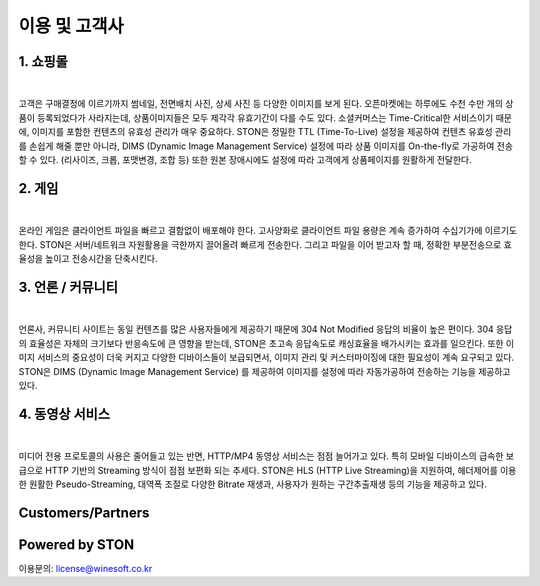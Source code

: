 ﻿.. _ref:

이용 및 고객사
=======

1. 쇼핑몰 
------

.. image:: img/ref/shopping.png
  :align: center
  :width: 85%
|

고객은 구매결정에 이르기까지 썸네일, 전면배치 사진, 상세 사진 등 다양한 이미지를 보게 된다.
오픈마켓에는 하루에도 수천 수만 개의 상품이 등록되었다가 사라지는데, 
상품이미지들은 모두 제각각 유효기간이 다를 수도 있다. 
소셜커머스는 Time-Critical한 서비스이기 때문에, 이미지를 포함한 컨텐츠의 유효성 관리가 매우 중요하다.
STON은 정밀한 TTL (Time-To-Live) 설정을 제공하여 컨텐츠 유효성 관리를 손쉽게 해줄 뿐만 아니라, 
DIMS (Dynamic Image Management Service) 설정에 따라 상품 이미지를 On-the-fly로 가공하여 전송할 수 있다. 
(리사이즈, 크롭, 포맷변경, 조합 등) 또한 원본 장애시에도 설정에 따라 고객에게 상품페이지를 원활하게 전달한다.

2. 게임
------

.. image:: img/ref/game.png
  :align: center
  :width: 85%
|

온라인 게임은 클라이언트 파일을 빠르고 결함없이 배포해야 한다. 
고사양화로 클라이언트 파일 용량은 계속 증가하여 수십기가에 이르기도 한다.
STON은 서버/네트워크 자원활용을 극한까지 끌어올려 빠르게 전송한다.
그리고 파일을 이어 받고자 할 때, 정확한 부분전송으로 효율성을 높이고 전송시간을 단축시킨다.

3. 언론 / 커뮤니티
-----------------

.. image:: img/ref/news.png
  :align: center
  :width: 85%
|

언론사, 커뮤니티 사이트는 동일 컨텐츠를 많은 사용자들에게 제공하기 때문에 304 Not Modified 
응답의 비율이 높은 편이다. 
304 응답의 효율성은 자체의 크기보다 반응속도에 큰 영향을 받는데, 
STON은 초고속 응답속도로 캐싱효율을 배가시키는 효과를 일으킨다.
또한 이미지 서비스의 중요성이 더욱 커지고 다양한 디바이스들이 보급되면서, 
이미지 관리 및 커스터마이징에 대한 필요성이 계속 요구되고 있다. 
STON은 DIMS (Dynamic Image Management Service) 를 제공하여 이미지를 설정에 따라
자동가공하여 전송하는 기능을 제공하고 있다. 

4. 동영상 서비스
-------------

.. image:: img/ref/media.png
  :align: center
  :width: 85%
|

미디어 전용 프로토콜의 사용은 줄어들고 있는 반면, HTTP/MP4 동영상 서비스는 점점 늘어가고 있다.
특히 모바일 디바이스의 급속한 보급으로 HTTP 기반의 Streaming 방식이 점점 보편화 되는 추세다.
STON은 HLS (HTTP Live Streaming)을 지원하여, 헤더제어를 이용한 원활한 Pseudo-Streaming, 
대역폭 조절로 다양한 Bitrate 재생과, 사용자가 원하는 구간추출재생 등의 기능을 제공하고 있다.


Customers/Partners
------------------

.. image:: img/ref/customers.png
  :align: center

Powered by STON
---------------

.. image:: img/ref/poweredby.png
  :align: center

.. image:: img/ref/poweredby2.png
  :align: center


이용문의: license@winesoft.co.kr
